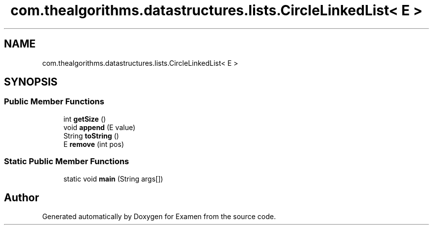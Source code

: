 .TH "com.thealgorithms.datastructures.lists.CircleLinkedList< E >" 3 "Fri Jan 28 2022" "Examen" \" -*- nroff -*-
.ad l
.nh
.SH NAME
com.thealgorithms.datastructures.lists.CircleLinkedList< E >
.SH SYNOPSIS
.br
.PP
.SS "Public Member Functions"

.in +1c
.ti -1c
.RI "int \fBgetSize\fP ()"
.br
.ti -1c
.RI "void \fBappend\fP (E value)"
.br
.ti -1c
.RI "String \fBtoString\fP ()"
.br
.ti -1c
.RI "E \fBremove\fP (int pos)"
.br
.in -1c
.SS "Static Public Member Functions"

.in +1c
.ti -1c
.RI "static void \fBmain\fP (String args[])"
.br
.in -1c

.SH "Author"
.PP 
Generated automatically by Doxygen for Examen from the source code\&.
